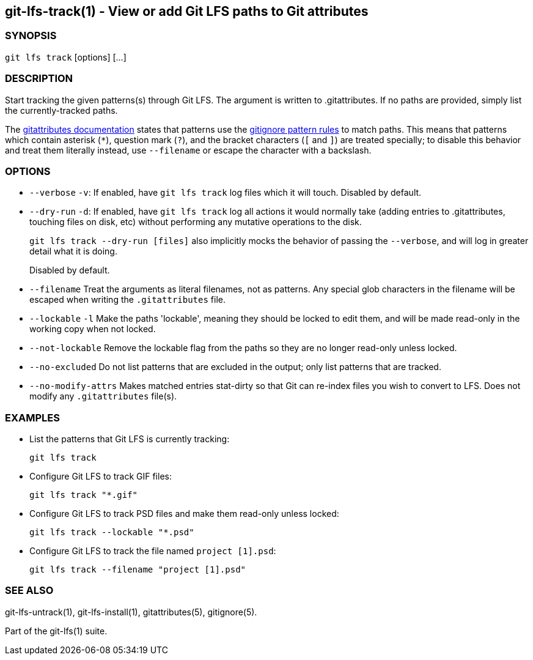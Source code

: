 == git-lfs-track(1) - View or add Git LFS paths to Git attributes

=== SYNOPSIS

`git lfs track` [options] [...]

=== DESCRIPTION

Start tracking the given patterns(s) through Git LFS. The argument is
written to .gitattributes. If no paths are provided, simply list the
currently-tracked paths.

The https://git-scm.com/docs/gitattributes[gitattributes documentation]
states that patterns use the
https://git-scm.com/docs/gitignore[gitignore pattern rules] to match
paths. This means that patterns which contain asterisk (`*`), question
mark (`?`), and the bracket characters (`[` and `]`) are treated
specially; to disable this behavior and treat them literally instead,
use `--filename` or escape the character with a backslash.

=== OPTIONS

* `--verbose` `-v`: If enabled, have `git lfs track` log files which it
will touch. Disabled by default.
* `--dry-run` `-d`: If enabled, have `git lfs track` log all actions it
would normally take (adding entries to .gitattributes, touching files on
disk, etc) without performing any mutative operations to the disk.
+
`git lfs track --dry-run [files]` also implicitly mocks the behavior of
passing the `--verbose`, and will log in greater detail what it is
doing.
+
Disabled by default.
* `--filename` Treat the arguments as literal filenames, not as
patterns. Any special glob characters in the filename will be escaped
when writing the `.gitattributes` file.
* `--lockable` `-l` Make the paths 'lockable', meaning they should be
locked to edit them, and will be made read-only in the working copy when
not locked.
* `--not-lockable` Remove the lockable flag from the paths so they are
no longer read-only unless locked.
* `--no-excluded` Do not list patterns that are excluded in the output;
only list patterns that are tracked.
* `--no-modify-attrs` Makes matched entries stat-dirty so that Git can
re-index files you wish to convert to LFS. Does not modify any
`.gitattributes` file(s).

=== EXAMPLES

* List the patterns that Git LFS is currently tracking:
+
`git lfs track`
* Configure Git LFS to track GIF files:
+
`git lfs track "*.gif"`
* Configure Git LFS to track PSD files and make them read-only unless
locked:
+
`git lfs track --lockable "*.psd"`
* Configure Git LFS to track the file named `project [1].psd`:
+
`git lfs track --filename "project [1].psd"`

=== SEE ALSO

git-lfs-untrack(1), git-lfs-install(1), gitattributes(5), gitignore(5).

Part of the git-lfs(1) suite.
